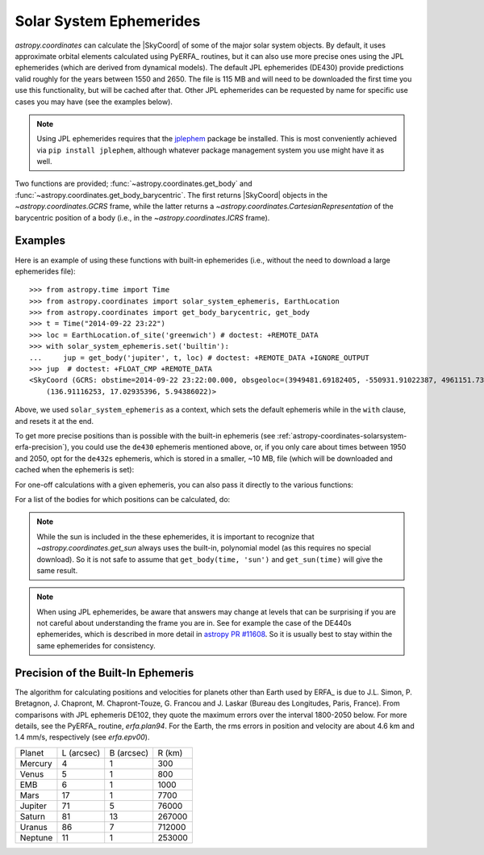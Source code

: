 .. _astropy-coordinates-solarsystem:

Solar System Ephemerides
************************

`astropy.coordinates` can calculate the |SkyCoord| of some of the major solar
system objects. By default, it uses approximate orbital elements calculated
using PyERFA_ routines, but it can
also use more precise ones using the JPL ephemerides (which are derived from
dynamical models). The default JPL ephemerides (DE430) provide predictions
valid roughly for the years between 1550 and 2650. The file is 115 MB and will
need to be downloaded the first time you use this functionality, but will be
cached after that. Other JPL ephemerides can be requested by name for specific
use cases you may have (see the examples below).

.. note::
   Using JPL ephemerides requires that the `jplephem
   <https://pypi.org/project/jplephem/>`_ package be installed. This is
   most conveniently achieved via ``pip install jplephem``, although whatever
   package management system you use might have it as well.

Two functions are provided; :func:`~astropy.coordinates.get_body` and
:func:`~astropy.coordinates.get_body_barycentric`.
The first returns |SkyCoord| objects in the `~astropy.coordinates.GCRS` frame,
while the latter returns a `~astropy.coordinates.CartesianRepresentation` of the
barycentric position of a body (i.e., in the `~astropy.coordinates.ICRS` frame).

Examples
========

..
  EXAMPLE START
  Using the Solar System Ephemerides

Here is an example of using these functions with built-in ephemerides (i.e.,
without the need to download a large ephemerides file)::

  >>> from astropy.time import Time
  >>> from astropy.coordinates import solar_system_ephemeris, EarthLocation
  >>> from astropy.coordinates import get_body_barycentric, get_body
  >>> t = Time("2014-09-22 23:22")
  >>> loc = EarthLocation.of_site('greenwich') # doctest: +REMOTE_DATA
  >>> with solar_system_ephemeris.set('builtin'):
  ...     jup = get_body('jupiter', t, loc) # doctest: +REMOTE_DATA +IGNORE_OUTPUT
  >>> jup  # doctest: +FLOAT_CMP +REMOTE_DATA
  <SkyCoord (GCRS: obstime=2014-09-22 23:22:00.000, obsgeoloc=(3949481.69182405, -550931.91022387, 4961151.73597633) m, obsgeovel=(40.159527, 287.47873161, -0.04597922) m / s): (ra, dec, distance) in (deg, deg, AU)
      (136.91116253, 17.02935396, 5.94386022)>

Above, we used ``solar_system_ephemeris`` as a context, which sets the default
ephemeris while in the ``with`` clause, and resets it at the end.

To get more precise positions than is possible with the built-in ephemeris
(see :ref:`astropy-coordinates-solarsystem-erfa-precision`), you
could use the ``de430`` ephemeris mentioned above, or, if you only care about
times between 1950 and 2050, opt for the ``de432s`` ephemeris, which is stored
in a smaller, ~10 MB, file (which will be downloaded and cached when the
ephemeris is set):

.. doctest-requires:: jplephem

  >>> solar_system_ephemeris.set('de432s') # doctest: +REMOTE_DATA, +IGNORE_OUTPUT
  <ScienceState solar_system_ephemeris: 'de432s'>
  >>> get_body('jupiter', t, loc) # doctest: +REMOTE_DATA, +FLOAT_CMP
  <SkyCoord (GCRS: obstime=2014-09-22 23:22:00.000, obsgeoloc=(3949481.69182405, -550931.91022387, 4961151.73597633) m, obsgeovel=(40.159527, 287.47873161, -0.04597922) m / s): (ra, dec, distance) in (deg, deg, km)
      (136.90234846, 17.03160654, 8.89196021e+08)>
  >>> get_body('moon', t, loc) # doctest: +REMOTE_DATA, +FLOAT_CMP
  <SkyCoord (GCRS: obstime=2014-09-22 23:22:00.000, obsgeoloc=(3949481.69182405, -550931.91022387, 4961151.73597633) m, obsgeovel=(40.159527, 287.47873161, -0.04597922) m / s): (ra, dec, distance) in (deg, deg, km)
      (165.51854528, 2.32861794, 407229.55638763)>
  >>> get_body_barycentric('moon', t) # doctest: +REMOTE_DATA, +FLOAT_CMP
  <CartesianRepresentation (x, y, z) in km
      (1.50107535e+08, -866789.11996916, -418963.55218495)>

For one-off calculations with a given ephemeris, you can also pass it directly
to the various functions:

.. doctest-requires:: jplephem

  >>> get_body_barycentric('moon', t, ephemeris='de432s')
  ... # doctest: +REMOTE_DATA, +FLOAT_CMP
  <CartesianRepresentation (x, y, z) in km
      (1.50107535e+08, -866789.11996916, -418963.55218495)>
  >>> get_body_barycentric('moon', t, ephemeris='builtin')
  ... # doctest: +FLOAT_CMP
  <CartesianRepresentation (x, y, z) in AU
      (1.00340683, -0.00579417, -0.00280064)>

..
  EXAMPLE END

For a list of the bodies for which positions can be calculated, do:

.. note that we skip the next test if jplephem is not installed because if
.. jplephem was not installed, we didn't change the science state higher up

.. doctest-requires:: jplephem

  >>> solar_system_ephemeris.bodies # doctest: +REMOTE_DATA
  ('sun',
   'mercury',
   'venus',
   'earth-moon-barycenter',
   'earth',
   'moon',
   'mars',
   'jupiter',
   'saturn',
   'uranus',
   'neptune',
   'pluto')
  >>> solar_system_ephemeris.set('builtin')
  <ScienceState solar_system_ephemeris: 'builtin'>
  >>> solar_system_ephemeris.bodies
  ('earth',
   'sun',
   'moon',
   'mercury',
   'venus',
   'earth-moon-barycenter',
   'mars',
   'jupiter',
   'saturn',
   'uranus',
   'neptune')

.. note::
    While the sun is included in the these ephemerides, it is important to
    recognize that `~astropy.coordinates.get_sun` always uses the built-in,
    polynomial model (as this requires no special download). So it is not safe
    to assume that ``get_body(time, 'sun')`` and ``get_sun(time)`` will give
    the same result.

.. note::
    When using JPL ephemerides, be aware that answers may change at levels that
    can be surprising if you are not careful about understanding the frame you
    are in.  See for example the case of the DE440s ephemerides, which is
    described in more detail in
    `astropy PR #11608 <https://github.com/astropy/astropy/pull/11608>`_. So
    it is usually best to stay within the same ephemerides for consistency.

.. _astropy-coordinates-solarsystem-erfa-precision:

Precision of the Built-In Ephemeris
===================================

The algorithm for calculating positions and velocities for planets other than
Earth used by ERFA_ is due to J.L. Simon, P. Bretagnon, J. Chapront,
M. Chapront-Touze, G. Francou and J. Laskar (Bureau des Longitudes, Paris,
France).  From comparisons with JPL ephemeris DE102, they quote the maximum
errors over the interval 1800-2050 below. For more details, see the PyERFA_ routine, `erfa.plan94`.
For the Earth, the rms errors in position and velocity are about 4.6 km and
1.4 mm/s, respectively (see `erfa.epv00`).

.. list-table::

  * - Planet
    - L (arcsec)
    - B (arcsec)
    - R (km)
  * - Mercury
    - 4
    - 1
    - 300
  * - Venus
    - 5
    - 1
    - 800
  * - EMB
    - 6
    - 1
    - 1000
  * - Mars
    - 17
    - 1
    - 7700
  * - Jupiter
    - 71
    - 5
    - 76000
  * - Saturn
    - 81
    - 13
    - 267000
  * - Uranus
    - 86
    - 7
    - 712000
  * - Neptune
    - 11
    - 1
    - 253000
